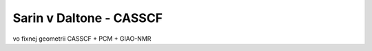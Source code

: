 =========================
Sarin v Daltone - CASSCF
=========================

vo fixnej geometrii CASSCF + PCM +  GIAO-NMR




